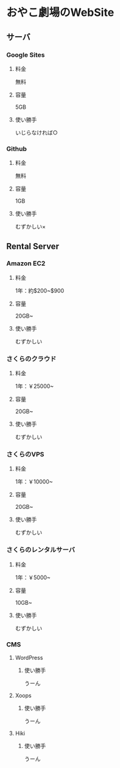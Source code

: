 * おやこ劇場のWebSite
** サーバ
*** Google Sites
**** 料金
無料
**** 容量
5GB
**** 使い勝手
いじらなければ○

*** Github
**** 料金
無料
**** 容量
1GB
**** 使い勝手
むずかしい×

** Rental Server
*** Amazon EC2
**** 料金
1年：約$200~$900

**** 容量
20GB~

**** 使い勝手
むずかしい

*** さくらのクラウド
**** 料金
1年：￥25000~

**** 容量
20GB~

**** 使い勝手
むずかしい

*** さくらのVPS
**** 料金
1年：￥10000~

**** 容量
20GB~

**** 使い勝手
むずかしい

*** さくらのレンタルサーバ
**** 料金
1年：￥5000~

**** 容量
10GB~

**** 使い勝手
むずかしい


*** CMS
**** WordPress
***** 使い勝手
うーん

**** Xoops
***** 使い勝手
うーん

**** Hiki
***** 使い勝手
うーん



